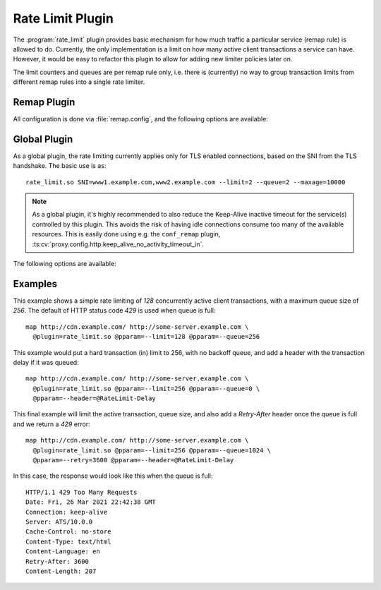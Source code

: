 .. Licensed to the Apache Software Foundation (ASF) under one
   or more contributor license agreements.  See the NOTICE file
  distributed with this work for additional information
  regarding copyright ownership.  The ASF licenses this file
  to you under the Apache License, Version 2.0 (the
  "License"); you may not use this file except in compliance
  with the License.  You may obtain a copy of the License at

   http://www.apache.org/licenses/LICENSE-2.0

  Unless required by applicable law or agreed to in writing,
  software distributed under the License is distributed on an
  "AS IS" BASIS, WITHOUT WARRANTIES OR CONDITIONS OF ANY
  KIND, either express or implied.  See the License for the
  specific language governing permissions and limitations
  under the License.

.. _admin-plugins-rate-limit:

Rate Limit Plugin
********************

The :program:`rate_limit` plugin provides basic mechanism for how much
traffic a particular service (remap rule) is allowed to do. Currently,
the only implementation is a limit on how many active client transactions
a service can have. However, it would be easy to refactor this plugin to
allow for adding new limiter policies later on.

The limit counters and queues are per remap rule only, i.e. there is
(currently) no way to group transaction limits from different remap rules
into a single rate limiter.

Remap Plugin
------------

All configuration is done via :file:`remap.config`, and the following options
are available:

.. program:: rate-limit

.. option:: --limit

   The maximum number of active client transactions.

.. option:: --queue

   When the limit (above) has been reached, all new transactions are placed
   on a FIFO queue. This option (optional) sets an upper bound on how many
   queued transactions we will allow. When this threshold is reached, all
   additional transactions are immediately served with an error message.

   The queue is effectively disabled if this is set to `0`, which implies
   that when the transaction limit is reached, we immediately start serving
   error responses.

   The default queue size is `UINT_MAX`, which is essentially unlimited.

.. option:: --error

   An optional HTTP status error code, to be used together with the
   :option:`--queue` option above. The default is `429`.

.. option:: --retry

   An optional retry-after value, which if set will cause rejected (e.g. `429`)
   responses to also include a header `Retry-After`.

.. option:: --header

   This is an optional HTTP header name, which will be added to the client
   request header IF the transaction was delayed (queued). The value of the
   header is the delay, in milliseconds. This can be useful to for example
   log the delays for later analysis.

   It is recommended that an `@` header is used here, e.g. `@RateLimit-Delay`,
   since this header will not leave the ATS server instance.

.. option:: --maxage

   An optional `max-age` for how long a transaction can sit in the delay queue.
   The value (default 0) is the age in milliseconds.

Global Plugin
-------------

As a global plugin, the rate limiting currently applies only for TLS enabled
connections, based on the SNI from the TLS handshake. The basic use is as::

    rate_limit.so SNI=www1.example.com,www2.example.com --limit=2 --queue=2 --maxage=10000

.. Note::

    As a global plugin, it's highly recommended to also reduce the Keep-Alive inactive
    timeout for the service(s) controlled by this plugin. This avoids the risk of having
    idle connections consume too many of the available resources. This is easily
    done using e.g. the ``conf_remap`` plugin,
    :ts:cv:`proxy.config.http.keep_alive_no_activity_timeout_in`.

The following options are available:

.. program:: rate-limit

.. option:: --limit

   The maximum number of active client transactions.

.. option:: --queue

   When the limit (above) has been reached, all new connections are placed
   on a FIFO queue. This option (optional) sets an upper bound on how many
   queued transactions we will allow. When this threshold is reached, all
   additional connections are immediately errored out in the TLS handshake.

   The queue is effectively disabled if this is set to `0`, which implies
   that when the transaction limit is reached, we immediately start serving
   error responses.

   The default queue size is `UINT_MAX`, which is essentially unlimited.

.. option:: --maxage

   An optional `max-age` for how long a transaction can sit in the delay queue.
   The value (default 0) is the age in milliseconds.

Examples
--------

This example shows a simple rate limiting of `128` concurrently active client
transactions, with a maximum queue size of `256`. The default of HTTP status
code `429` is used when queue is full: ::

    map http://cdn.example.com/ http://some-server.example.com \
      @plugin=rate_limit.so @pparam=--limit=128 @pparam=--queue=256


This example would put a hard transaction (in) limit to 256, with no backoff
queue, and add a header with the transaction delay if it was queued: ::

    map http://cdn.example.com/ http://some-server.example.com \
      @plugin=rate_limit.so @pparam=--limit=256 @pparam=--queue=0 \
      @pparam=--header=@RateLimit-Delay

This final example will limit the active transaction, queue size, and also
add a `Retry-After` header once the queue is full and we return a `429` error: ::

    map http://cdn.example.com/ http://some-server.example.com \
      @plugin=rate_limit.so @pparam=--limit=256 @pparam=--queue=1024 \
      @pparam=--retry=3600 @pparam=--header=@RateLimit-Delay

In this case, the response would look like this when the queue is full: ::

    HTTP/1.1 429 Too Many Requests
    Date: Fri, 26 Mar 2021 22:42:38 GMT
    Connection: keep-alive
    Server: ATS/10.0.0
    Cache-Control: no-store
    Content-Type: text/html
    Content-Language: en
    Retry-After: 3600
    Content-Length: 207
